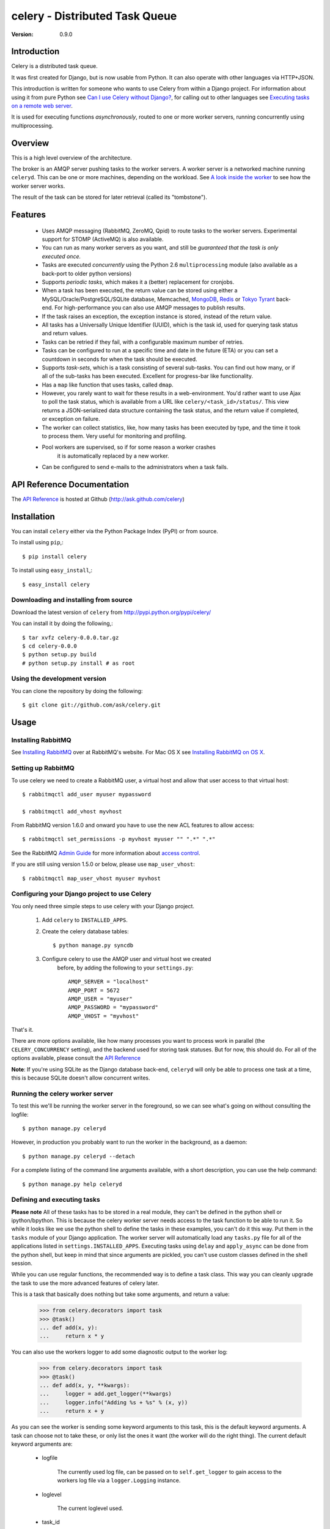 =================================
 celery - Distributed Task Queue
=================================

:Version: 0.9.0

Introduction
============

Celery is a distributed task queue.

It was first created for Django, but is now usable from Python.
It can also operate with other languages via HTTP+JSON.

This introduction is written for someone who wants to use
Celery from within a Django project. For information about using it from
pure Python see `Can I use Celery without Django?`_, for calling out to other
languages see `Executing tasks on a remote web server`_.

.. _`Can I use Celery without Django?`: http://bit.ly/WPa6n

.. _`Executing tasks on a remote web server`: http://bit.ly/CgXSc

It is used for executing functions *asynchronously*, routed to one or more
worker servers, running concurrently using multiprocessing.

Overview
========

This is a high level overview of the architecture.

.. image:: http://cloud.github.com/downloads/ask/celery/Celery-Overview-v4.jpg

The broker is an AMQP server pushing tasks to the worker servers.
A worker server is a networked machine running ``celeryd``. This can be one or
more machines, depending on the workload. See `A look inside the worker`_ to
see how the worker server works.

The result of the task can be stored for later retrieval (called its
"tombstone").

Features
========

    * Uses AMQP messaging (RabbitMQ, ZeroMQ, Qpid) to route tasks to the
      worker servers. Experimental support for STOMP (ActiveMQ) is also 
      available.

    * You can run as many worker servers as you want, and still
      be *guaranteed that the task is only executed once.*

    * Tasks are executed *concurrently* using the Python 2.6
      ``multiprocessing`` module (also available as a back-port
      to older python versions)

    * Supports *periodic tasks*, which makes it a (better) replacement
      for cronjobs.

    * When a task has been executed, the return value can be stored using
      either a MySQL/Oracle/PostgreSQL/SQLite database, Memcached,
      `MongoDB`_, `Redis`_ or `Tokyo Tyrant`_ back-end. For high-performance
      you can also use AMQP messages to publish results.

    * If the task raises an exception, the exception instance is stored,
      instead of the return value.

    * All tasks has a Universally Unique Identifier (UUID), which is the
      task id, used for querying task status and return values.

    * Tasks can be retried if they fail, with a configurable maximum number
      of retries.

    * Tasks can be configured to run at a specific time and date in the
      future (ETA) or you can set a countdown in seconds for when the
      task should be executed.

    * Supports *task-sets*, which is a task consisting of several sub-tasks.
      You can find out how many, or if all of the sub-tasks has been executed.
      Excellent for progress-bar like functionality.

    * Has a ``map`` like function that uses tasks, called ``dmap``.

    * However, you rarely want to wait for these results in a web-environment.
      You'd rather want to use Ajax to poll the task status, which is
      available from a URL like ``celery/<task_id>/status/``. This view
      returns a JSON-serialized data structure containing the task status,
      and the return value if completed, or exception on failure.

    * The worker can collect statistics, like, how many tasks has been
      executed by type, and the time it took to process them. Very useful
      for monitoring and profiling.

    * Pool workers are supervised, so if for some reason a worker crashes
        it is automatically replaced by a new worker.

    * Can be configured to send e-mails to the administrators when a task
      fails.

.. _`MongoDB`: http://www.mongodb.org/
.. _`Redis`: http://code.google.com/p/redis/
.. _`Tokyo Tyrant`: http://tokyocabinet.sourceforge.net/

API Reference Documentation
===========================

The `API Reference`_ is hosted at Github
(http://ask.github.com/celery)

.. _`API Reference`: http://ask.github.com/celery/

Installation
=============

You can install ``celery`` either via the Python Package Index (PyPI)
or from source.

To install using ``pip``,::

    $ pip install celery

To install using ``easy_install``,::

    $ easy_install celery

Downloading and installing from source
--------------------------------------

Download the latest version of ``celery`` from
http://pypi.python.org/pypi/celery/

You can install it by doing the following,::

    $ tar xvfz celery-0.0.0.tar.gz
    $ cd celery-0.0.0
    $ python setup.py build
    # python setup.py install # as root

Using the development version
------------------------------

You can clone the repository by doing the following::

    $ git clone git://github.com/ask/celery.git


Usage
=====

Installing RabbitMQ
-------------------

See `Installing RabbitMQ`_ over at RabbitMQ's website. For Mac OS X
see `Installing RabbitMQ on OS X`_.

.. _`Installing RabbitMQ`: http://www.rabbitmq.com/install.html
.. _`Installing RabbitMQ on OS X`:
    http://playtype.net/past/2008/10/9/installing_rabbitmq_on_osx/


Setting up RabbitMQ
-------------------

To use celery we need to create a RabbitMQ user, a virtual host and
allow that user access to that virtual host::

    $ rabbitmqctl add_user myuser mypassword

    $ rabbitmqctl add_vhost myvhost

From RabbitMQ version 1.6.0 and onward you have to use the new ACL features
to allow access::

    $ rabbitmqctl set_permissions -p myvhost myuser "" ".*" ".*"

See the RabbitMQ `Admin Guide`_ for more information about `access control`_.

.. _`Admin Guide`: http://www.rabbitmq.com/admin-guide.html

.. _`access control`: http://www.rabbitmq.com/admin-guide.html#access-control


If you are still using version 1.5.0 or below, please use ``map_user_vhost``::

    $ rabbitmqctl map_user_vhost myuser myvhost


Configuring your Django project to use Celery
---------------------------------------------

You only need three simple steps to use celery with your Django project.

    1. Add ``celery`` to ``INSTALLED_APPS``.

    2. Create the celery database tables::

            $ python manage.py syncdb

    3. Configure celery to use the AMQP user and virtual host we created
        before, by adding the following to your ``settings.py``::

            AMQP_SERVER = "localhost"
            AMQP_PORT = 5672
            AMQP_USER = "myuser"
            AMQP_PASSWORD = "mypassword"
            AMQP_VHOST = "myvhost"


That's it.

There are more options available, like how many processes you want to process
work in parallel (the ``CELERY_CONCURRENCY`` setting), and the backend used
for storing task statuses. But for now, this should do. For all of the options
available, please consult the `API Reference`_

**Note**: If you're using SQLite as the Django database back-end,
``celeryd`` will only be able to process one task at a time, this is
because SQLite doesn't allow concurrent writes.

Running the celery worker server
--------------------------------

To test this we'll be running the worker server in the foreground, so we can
see what's going on without consulting the logfile::

    $ python manage.py celeryd


However, in production you probably want to run the worker in the
background, as a daemon:: 

    $ python manage.py celeryd --detach


For a complete listing of the command line arguments available, with a short
description, you can use the help command::

    $ python manage.py help celeryd


Defining and executing tasks
----------------------------

**Please note** All of these tasks has to be stored in a real module, they can't
be defined in the python shell or ipython/bpython. This is because the celery
worker server needs access to the task function to be able to run it.
So while it looks like we use the python shell to define the tasks in these
examples, you can't do it this way. Put them in the ``tasks`` module of your
Django application. The worker server will automatically load any ``tasks.py``
file for all of the applications listed in ``settings.INSTALLED_APPS``.
Executing tasks using ``delay`` and ``apply_async`` can be done from the
python shell, but keep in mind that since arguments are pickled, you can't
use custom classes defined in the shell session.

While you can use regular functions, the recommended way is to define
a task class. This way you can cleanly upgrade the task to use the more
advanced features of celery later.

This is a task that basically does nothing but take some arguments,
and return a value:

    >>> from celery.decorators import task
    >>> @task()
    ... def add(x, y):
    ...     return x * y


You can also use the workers logger to add some diagnostic output to
the worker log:

    >>> from celery.decorators import task
    >>> @task()
    ... def add(x, y, **kwargs):
    ...     logger = add.get_logger(**kwargs)
    ...     logger.info("Adding %s + %s" % (x, y))
    ...     return x + y

As you can see the worker is sending some keyword arguments to this task,
this is the default keyword arguments. A task can choose not to take these,
or only list the ones it want (the worker will do the right thing).
The current default keyword arguments are:

    * logfile

        The currently used log file, can be passed on to ``self.get_logger``
        to gain access to the workers log file via a ``logger.Logging``
        instance.

    * loglevel

        The current loglevel used.

    * task_id

        The unique id of the executing task.

    * task_name

        Name of the executing task.

    * task_retries

        How many times the current task has been retried.
        (an integer starting a ``0``).

Now if we want to execute this task, we can use the ``delay`` method of the
task class (this is a handy shortcut to the ``apply_async`` method which gives
you greater control of the task execution).

    >>> from myapp.tasks import add
    >>> add.delay(4, 4)

At this point, the task has been sent to the message broker. The message
broker will hold on to the task until a celery worker server has successfully
picked it up.

*Note* If everything is just hanging when you execute ``delay``, please make
sure the RabbitMQ user/password has access to the virtual host configured
earlier.

Right now we have to check the celery worker logfiles to know what happened with
the task. This is because we didn't keep the ``AsyncResult`` object returned
by ``delay``.

The ``AsyncResult`` lets us find the state of the task, wait for the task to
finish and get its return value (or exception if the task failed).

So, let's execute the task again, but this time we'll keep track of the task:

    >>> result = add.delay(4, 4)
    >>> result.ready() # returns True if the task has finished processing.
    False
    >>> result.result # task is not ready, so no return value yet.
    None
    >>> result.get()   # Waits until the task is done and return the retval.
    8
    >>> result.result
    8
    >>> result.successful() # returns True if the task didn't end in failure.
    True


If the task raises an exception, the ``result.success()`` will be ``False``,
and ``result.result`` will contain the exception instance raised.

Auto-discovery of tasks
-----------------------

``celery`` has an auto-discovery feature like the Django Admin, that
automatically loads any ``tasks.py`` module in the applications listed
in ``settings.INSTALLED_APPS``. This autodiscovery is used by the celery
worker to find registered tasks for your Django project.

Periodic Tasks
---------------

Periodic tasks are tasks that are run every ``n`` seconds. 
Here's an example of a periodic task:

    >>> from celery.task import PeriodicTask
    >>> from datetime import timedelta
    >>> class MyPeriodicTask(PeriodicTask):
    ...     run_every = timedelta(seconds=30)
    ...
    ...     def run(self, **kwargs):
    ...         logger = self.get_logger(**kwargs)
    ...         logger.info("Running periodic task!")
    ...

A look inside the worker
========================

.. image:: http://cloud.github.com/downloads/ask/celery/InsideTheWorker-v2.jpg

Getting Help
============

Mailing list
------------

For discussions about the usage, development, and future of celery,
please join the `celery-users`_ mailing list. 

.. _`celery-users`: http://groups.google.com/group/celery-users/

IRC
---

Come chat with us on IRC. The `#celery`_ channel is located at the `Freenode`_
network.

.. _`#celery`: irc://irc.freenode.net/celery
.. _`Freenode`: http://freenode.net


Bug tracker
===========

If you have any suggestions, bug reports or annoyances please report them
to our issue tracker at http://github.com/ask/celery/issues/

Contributing
============

Development of ``celery`` happens at Github: http://github.com/ask/celery

You are highly encouraged to participate in the development
of ``celery``. If you don't like Github (for some reason) you're welcome
to send regular patches.

License
=======

This software is licensed under the ``New BSD License``. See the ``LICENSE``
file in the top distribution directory for the full license text.

.. # vim: syntax=rst expandtab tabstop=4 shiftwidth=4 shiftround
